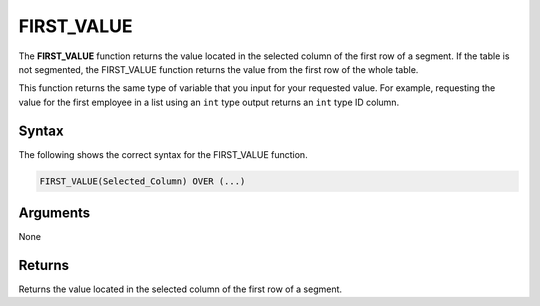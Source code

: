 .. _first_value:

**************************
FIRST_VALUE
**************************
The **FIRST_VALUE** function returns the value located in the selected column of the first row of a segment. If the table is not segmented, the FIRST_VALUE function returns the value from the first row of the whole table.

This function returns the same type of variable that you input for your requested value. For example, requesting the value for the first employee in a list using an ``int`` type output returns an ``int`` type ID column.

Syntax
-------
The following shows the correct syntax for the FIRST_VALUE function.

.. code-block:: postgres

   FIRST_VALUE(Selected_Column) OVER (...)

Arguments
---------
None

Returns
---------
Returns the value located in the selected column of the first row of a segment.
